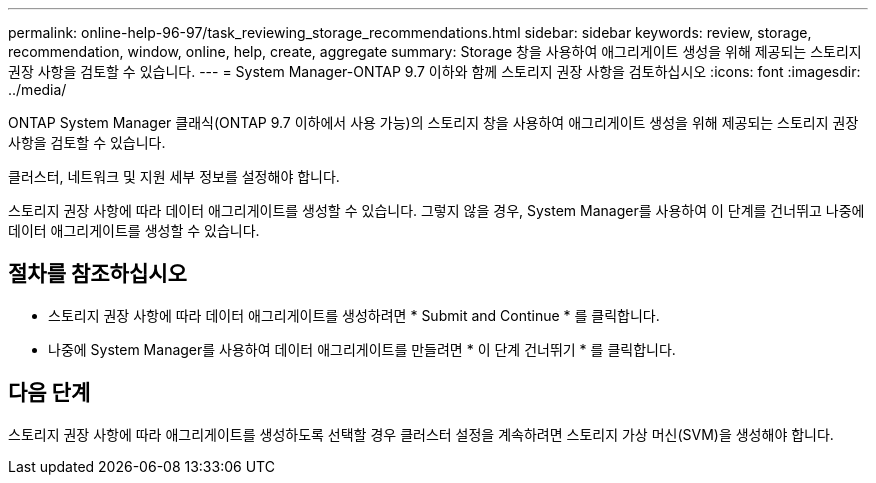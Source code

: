 ---
permalink: online-help-96-97/task_reviewing_storage_recommendations.html 
sidebar: sidebar 
keywords: review, storage, recommendation, window, online, help, create, aggregate 
summary: Storage 창을 사용하여 애그리게이트 생성을 위해 제공되는 스토리지 권장 사항을 검토할 수 있습니다. 
---
= System Manager-ONTAP 9.7 이하와 함께 스토리지 권장 사항을 검토하십시오
:icons: font
:imagesdir: ../media/


[role="lead"]
ONTAP System Manager 클래식(ONTAP 9.7 이하에서 사용 가능)의 스토리지 창을 사용하여 애그리게이트 생성을 위해 제공되는 스토리지 권장 사항을 검토할 수 있습니다.

클러스터, 네트워크 및 지원 세부 정보를 설정해야 합니다.

스토리지 권장 사항에 따라 데이터 애그리게이트를 생성할 수 있습니다. 그렇지 않을 경우, System Manager를 사용하여 이 단계를 건너뛰고 나중에 데이터 애그리게이트를 생성할 수 있습니다.



== 절차를 참조하십시오

* 스토리지 권장 사항에 따라 데이터 애그리게이트를 생성하려면 * Submit and Continue * 를 클릭합니다.
* 나중에 System Manager를 사용하여 데이터 애그리게이트를 만들려면 * 이 단계 건너뛰기 * 를 클릭합니다.




== 다음 단계

스토리지 권장 사항에 따라 애그리게이트를 생성하도록 선택할 경우 클러스터 설정을 계속하려면 스토리지 가상 머신(SVM)을 생성해야 합니다.
